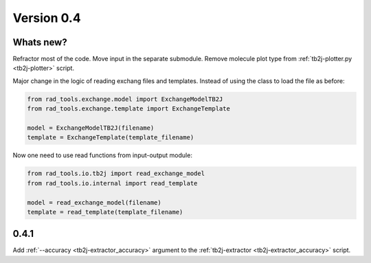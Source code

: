 .. _release-notes_0.4:

***********
Version 0.4
***********

Whats new?
----------
Refractor most of the code. 
Move input in the separate submodule.
Remove molecule plot type from :ref:`tb2j-plotter.py <tb2j-plotter>` script.

Major change in the logic of reading exchang files and templates. 
Instead of using the class to load the file as before:

.. code-block:: python

    from rad_tools.exchange.model import ExchangeModelTB2J
    from rad_tools.exchange.template import ExchangeTemplate

    model = ExchangeModelTB2J(filename)
    template = ExchangeTemplate(template_filename)

Now one need to use read functions from input-output module:

.. code-block:: python

    from rad_tools.io.tb2j import read_exchange_model
    from rad_tools.io.internal import read_template

    model = read_exchange_model(filename)
    template = read_template(template_filename)

0.4.1
-----

Add :ref:`--accuracy <tb2j-extractor_accuracy>` argument to the 
:ref:`tb2j-extractor <tb2j-extractor_accuracy>` script.



